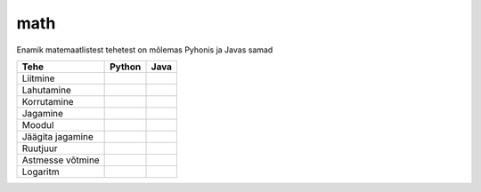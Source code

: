 math
====

Enamik matemaatlistest tehetest on mõlemas Pyhonis ja Javas samad

+------------------+------------------------------------------+------------------------------------------------------------------+
| Tehe             | Python                                   | Java                                                             |
+==================+==========================================+==================================================================+
| Liitmine         |                                          |                                                                  |
|                  | .. code-block:: python                   | .. code-block:: java                                             |
|                  |     a = 10                               |     int a = 10;                                                  |
|                  |     b = 5                                |     int b = 5;                                                   |
|                  |     print(a + b)  # 15                   |     System.out.println(a + b);  // 15                            |
|                  |                                          |                                                                  |
+------------------+------------------------------------------+------------------------------------------------------------------+
| Lahutamine       |                                          |                                                                  |
|                  | .. code-block:: python                   | .. code-block:: java                                             |
|                  |     a = 10                               |     int a = 10;                                                  |
|                  |     b = 5                                |     int b = 5;                                                   |
|                  |     print(a - b)  # 5                    |     System.out.println(a - b);  // 5                             |
|                  |                                          |                                                                  |
+------------------+------------------------------------------+------------------------------------------------------------------+
| Korrutamine      |                                          |                                                                  |
|                  | .. code-block:: python                   | .. code-block:: java                                             |
|                  |     a = 10                               |     int a = 10;                                                  |
|                  |     b = 5                                |     int b = 5;                                                   |
|                  |     print(a * b)  # 50                   |     System.out.println(a * b); //50                              |
|                  |                                          |                                                                  |
+------------------+------------------------------------------+------------------------------------------------------------------+
| Jagamine         |                                          |                                                                  |
|                  | .. code-block:: python                   | .. code-block:: java                                             |
|                  |     a = 10                               |     double a = 10;                                               |
|                  |     b = 5                                |     double b = 5;                                                |
|                  |     print(a / b)  # 2.0                  |     System.out.println(a / b);  // 2.0                           |
|                  |                                          |                                                                  |
+------------------+------------------------------------------+------------------------------------------------------------------+
| Moodul           |                                          |                                                                  |
|                  | .. code-block:: python                   | .. code-block:: java                                             |
|                  |     a = 10                               |     int a = 10;                                                  |
|                  |     b = 5                                |     int b = 5;                                                   |
|                  |     print(a % b)  # 0                    |     System.out.println(a % b);  // 0                             |
|                  |                                          |                                                                  |
+------------------+------------------------------------------+------------------------------------------------------------------+
| Jäägita jagamine |                                          |                                                                  |
|                  | .. code-block:: python                   | .. code-block:: java                                             |
|                  |     a = 10                               |     int a = 10;                                                  |
|                  |     b = 5                                |     int b = 5;                                                   |
|                  |     print(a // b)  # 2                   |     System.out.println(a / b); // 2                              |
|                  |                                          |                                                                  |
+------------------+------------------------------------------+------------------------------------------------------------------+
| Ruutjuur         |                                          |                                                                  |
|                  | .. code-block:: python                   | .. code-block:: java                                             |
|                  |     import math                          |     int a = 10;                                                  |
|                  |     a = 10                               |     int b = 5;                                                   |
|                  |     b = 5                                |     System.out.println(Math.sqrt(a + b));  // 3.8729833          |
|                  |     print(math.sqrt(a + b))  # 3.8729833 |                                                                  |
|                  |                                          |                                                                  |
+------------------+------------------------------------------+------------------------------------------------------------------+
| Astmesse võtmine |                                          |                                                                  |
|                  | .. code-block:: python                   | .. code-block:: java                                             |
|                  |     a = 10                               |     int a = 10;                                                  |
|                  |     b = 5                                |     int b = 5;                                                   |
|                  |     print(a ** b)  # 100000              |     System.out.println(Math.pow(a, b));  // 100000               |
|                  |                                          |                                                                  |
+------------------+------------------------------------------+------------------------------------------------------------------+
| Logaritm         | .. code-block:: python                   |                                                                  |
|                  |     import math                          | .. code-block:: java                                             |
|                  |     a = 10                               |     int a = 10;                                                  |
|                  |     b = 5                                |     int b = 5;                                                   |
|                  |     print(math.log(a, b))  # 1.43067655  |     System.out.println(Math.log(a) / Math.log(b)); // 1.43067655 |
|                  |                                          |                                                                  |
+------------------+------------------------------------------+------------------------------------------------------------------+



.. generated using "python3 table_generator.py PvsJava_math.txt math.rst"
